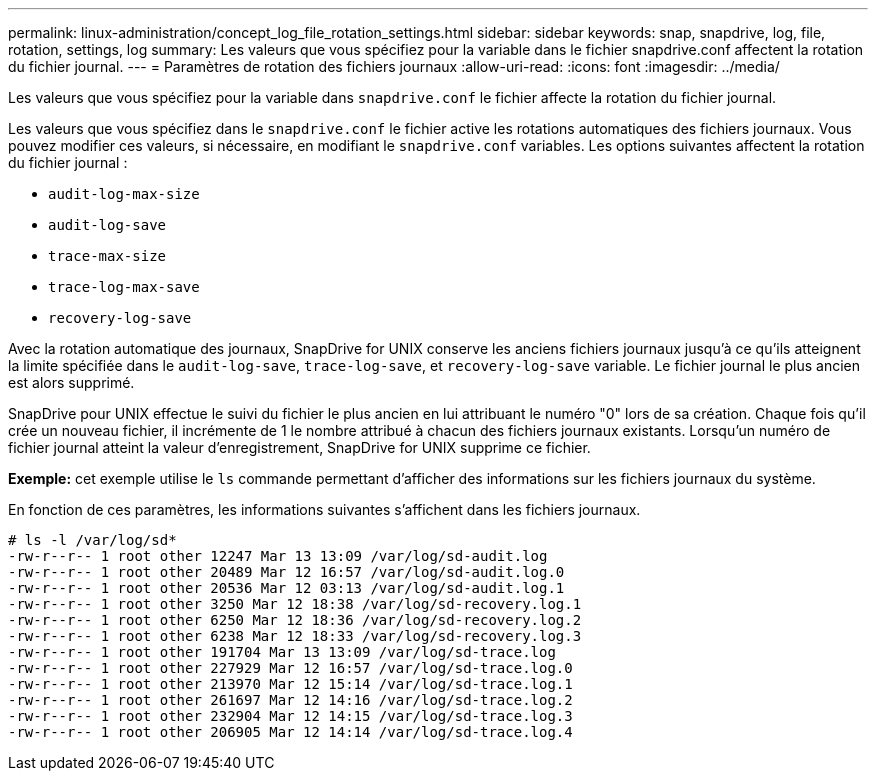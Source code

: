 ---
permalink: linux-administration/concept_log_file_rotation_settings.html 
sidebar: sidebar 
keywords: snap, snapdrive, log, file, rotation, settings, log 
summary: Les valeurs que vous spécifiez pour la variable dans le fichier snapdrive.conf affectent la rotation du fichier journal. 
---
= Paramètres de rotation des fichiers journaux
:allow-uri-read: 
:icons: font
:imagesdir: ../media/


[role="lead"]
Les valeurs que vous spécifiez pour la variable dans `snapdrive.conf` le fichier affecte la rotation du fichier journal.

Les valeurs que vous spécifiez dans le `snapdrive.conf` le fichier active les rotations automatiques des fichiers journaux. Vous pouvez modifier ces valeurs, si nécessaire, en modifiant le `snapdrive.conf` variables. Les options suivantes affectent la rotation du fichier journal :

* `audit-log-max-size`
* `audit-log-save`
* `trace-max-size`
* `trace-log-max-save`
* `recovery-log-save`


Avec la rotation automatique des journaux, SnapDrive for UNIX conserve les anciens fichiers journaux jusqu'à ce qu'ils atteignent la limite spécifiée dans le `audit-log-save`, `trace-log-save`, et `recovery-log-save` variable. Le fichier journal le plus ancien est alors supprimé.

SnapDrive pour UNIX effectue le suivi du fichier le plus ancien en lui attribuant le numéro "0" lors de sa création. Chaque fois qu'il crée un nouveau fichier, il incrémente de 1 le nombre attribué à chacun des fichiers journaux existants. Lorsqu'un numéro de fichier journal atteint la valeur d'enregistrement, SnapDrive for UNIX supprime ce fichier.

*Exemple:* cet exemple utilise le `ls` commande permettant d'afficher des informations sur les fichiers journaux du système.

En fonction de ces paramètres, les informations suivantes s'affichent dans les fichiers journaux.

[listing]
----
# ls -l /var/log/sd*
-rw-r--r-- 1 root other 12247 Mar 13 13:09 /var/log/sd-audit.log
-rw-r--r-- 1 root other 20489 Mar 12 16:57 /var/log/sd-audit.log.0
-rw-r--r-- 1 root other 20536 Mar 12 03:13 /var/log/sd-audit.log.1
-rw-r--r-- 1 root other 3250 Mar 12 18:38 /var/log/sd-recovery.log.1
-rw-r--r-- 1 root other 6250 Mar 12 18:36 /var/log/sd-recovery.log.2
-rw-r--r-- 1 root other 6238 Mar 12 18:33 /var/log/sd-recovery.log.3
-rw-r--r-- 1 root other 191704 Mar 13 13:09 /var/log/sd-trace.log
-rw-r--r-- 1 root other 227929 Mar 12 16:57 /var/log/sd-trace.log.0
-rw-r--r-- 1 root other 213970 Mar 12 15:14 /var/log/sd-trace.log.1
-rw-r--r-- 1 root other 261697 Mar 12 14:16 /var/log/sd-trace.log.2
-rw-r--r-- 1 root other 232904 Mar 12 14:15 /var/log/sd-trace.log.3
-rw-r--r-- 1 root other 206905 Mar 12 14:14 /var/log/sd-trace.log.4
----